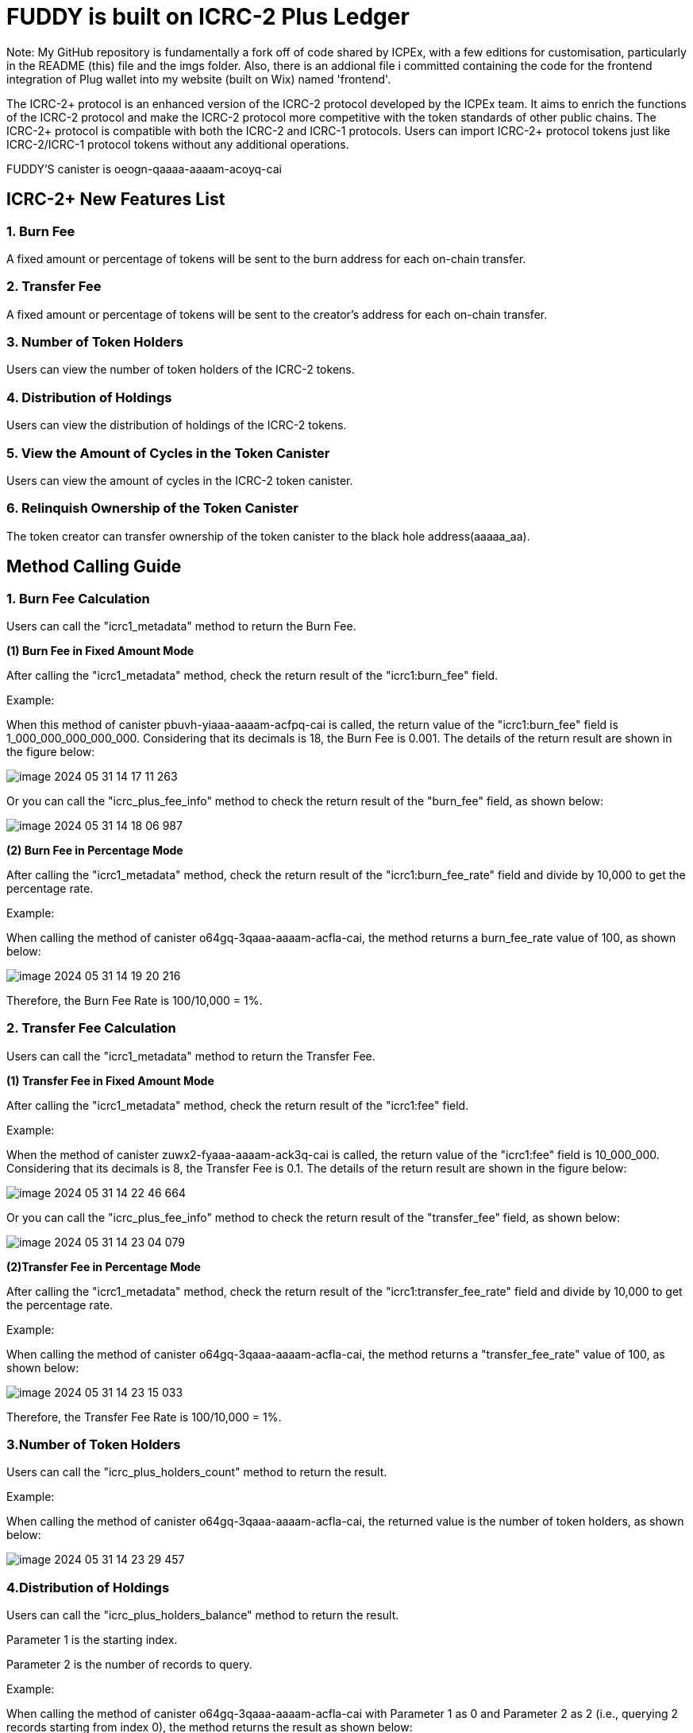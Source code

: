 = FUDDY is built on ICRC-2 Plus Ledger

Note: My GitHub repository is fundamentally a fork off of code shared by ICPEx, with a few editions for customisation, particularly in the README (this) file and the imgs folder. Also, there is an addional file i committed containing the code for the frontend integration of Plug wallet into my website (built on Wix) named 'frontend'.

The ICRC-2+ protocol is an enhanced version of the ICRC-2 protocol developed by the ICPEx team. It aims to enrich the functions of the ICRC-2 protocol and make the ICRC-2 protocol more competitive with the token standards of other public chains. The ICRC-2+ protocol is compatible with both the ICRC-2 and ICRC-1 protocols. Users can import ICRC-2+ protocol tokens just like ICRC-2/ICRC-1 protocol tokens without any additional operations.

FUDDY'S canister is oeogn-qaaaa-aaaam-acoyq-cai

== ICRC-2+ New Features List
=== 1. Burn Fee

A fixed amount or percentage of tokens will be sent to the burn address for each on-chain transfer.

=== 2. Transfer Fee

A fixed amount or percentage of tokens will be sent to the creator's address for each on-chain transfer.

=== 3. Number of Token Holders

Users can view the number of token holders of the ICRC-2 tokens.

=== 4. Distribution of Holdings

Users can view the distribution of holdings of the ICRC-2 tokens.

=== 5. View the Amount of Cycles in the Token Canister

Users can view the amount of cycles in the ICRC-2 token canister.

=== 6. Relinquish Ownership of the Token Canister

The token creator can transfer ownership of the token canister to the black hole address(aaaaa_aa).


== Method Calling Guide
=== 1. Burn Fee Calculation

Users can call the "icrc1_metadata" method to return the Burn Fee.

*(1) Burn Fee in Fixed Amount Mode*

After calling the "icrc1_metadata" method, check the return result of the "icrc1:burn_fee" field.

Example:

When this method of canister pbuvh-yiaaa-aaaam-acfpq-cai is called, the return value of the "icrc1:burn_fee" field is 1_000_000_000_000_000. Considering that its decimals is 18, the Burn Fee is 0.001. The details of the return result are shown in the figure below:

image::imgs/image-2024-05-31-14-17-11-263.png[]

Or you can call the "icrc_plus_fee_info" method to check the return result of the "burn_fee" field, as shown below:

image::imgs/image-2024-05-31-14-18-06-987.png[]

*(2) Burn Fee in Percentage Mode*

After calling the "icrc1_metadata" method, check the return result of the "icrc1:burn_fee_rate" field and divide by 10,000 to get the percentage rate.

Example:

When calling the method of canister o64gq-3qaaa-aaaam-acfla-cai, the method returns a burn_fee_rate value of 100, as shown below:

image::imgs/image-2024-05-31-14-19-20-216.png[]

Therefore, the Burn Fee Rate is 100/10,000 = 1%.

=== 2. Transfer Fee Calculation

Users can call the "icrc1_metadata" method to return the Transfer Fee.

*(1) Transfer Fee in Fixed Amount Mode*

After calling the "icrc1_metadata" method, check the return result of the "icrc1:fee" field.

Example:

When the method of canister zuwx2-fyaaa-aaaam-ack3q-cai is called, the return value of the "icrc1:fee" field is 10_000_000. Considering that its decimals is 8, the Transfer Fee is 0.1. The details of the return result are shown in the figure below:

image::imgs/image-2024-05-31-14-22-46-664.png[]

Or you can call the "icrc_plus_fee_info" method to check the return result of the "transfer_fee" field, as shown below:

image::imgs/image-2024-05-31-14-23-04-079.png[]

*(2)Transfer Fee in Percentage Mode*

After calling the "icrc1_metadata" method, check the return result of the "icrc1:transfer_fee_rate" field and divide by 10,000 to get the percentage rate.

Example:

When calling the method of canister o64gq-3qaaa-aaaam-acfla-cai, the method returns a "transfer_fee_rate" value of 100, as shown below:

image::imgs/image-2024-05-31-14-23-15-033.png[]

Therefore, the Transfer Fee Rate is 100/10,000 = 1%.

=== 3.Number of Token Holders

Users can call the "icrc_plus_holders_count" method to return the result.

Example:

When calling the method of canister o64gq-3qaaa-aaaam-acfla-cai, the returned value is the number of token holders, as shown below:

image::imgs/image-2024-05-31-14-23-29-457.png[]

=== 4.Distribution of Holdings

Users can call the "icrc_plus_holders_balance" method to return the result.

Parameter 1 is the starting index.

Parameter 2 is the number of records to query.

Example:

When calling the method of canister o64gq-3qaaa-aaaam-acfla-cai with Parameter 1 as 0 and Parameter 2 as 2 (i.e., querying 2 records starting from index 0), the method returns the result as shown below:

image::imgs/image-2024-05-31-14-23-44-418.png[]

=== 5.Amount of Cycles of Canister

Users can call the "icrc_plus_cycles" method to return the result.

Example:

When calling this method of canister o64gq-3qaaa-aaaam-acfla-cai, the method returns a value of 4_328_187_225_519, which is the number of cycles remaining for the canister. As shown below:

image::imgs/image-2024-05-31-14-24-12-162.png[]

=== 6.Relinquish Ownership of the Token Canister

Token creators can call the "icrc_plus_set_minting_account" method through a platform that has integrated the ICRC-2+ protocol to transfer the ownership of the token canister to the black hole address(aaaaa_aa).

The method is shown below.

image::imgs/image-2024-05-31-14-24-22-444.png[]

== Code building guide
Generate did and wasm files using the following instructions.
```shell
sh build.sh
```




